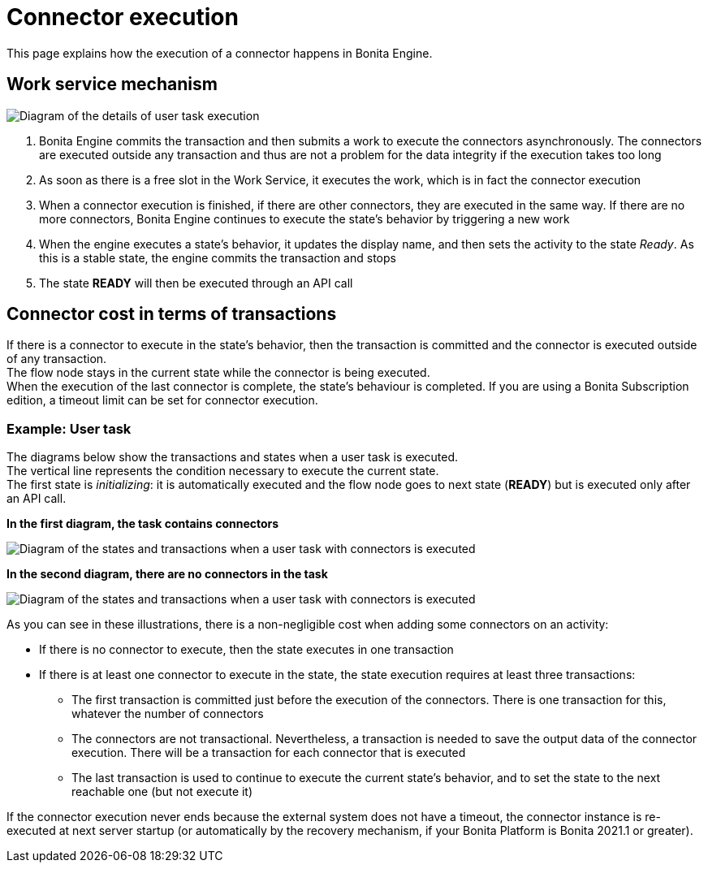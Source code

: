 = Connector execution
:description: This page explains how the execution of a connector happens in Bonita Engine.

{description}

== Work service mechanism

image::images/images-6_0/user_task_details.png[Diagram of the details of user task execution]

. Bonita Engine commits the transaction and then submits a work to execute the connectors asynchronously. The connectors are executed outside any transaction and thus are not a problem for the data integrity if the execution takes too long
. As soon as there is a free slot in the Work Service, it executes the work, which is in fact the connector execution
. When a connector execution is finished, if there are other connectors, they are executed in the same way. If there are no more connectors, Bonita Engine continues to execute the state's behavior by triggering a new work
. When the engine executes a state's behavior, it updates the display name, and then sets the activity to the state _Ready_. As this is a stable state, the engine commits the transaction and stops
. The state *READY* will then be executed through an API call

== Connector cost in terms of transactions

If there is a connector to execute in the state's behavior, then the transaction is committed and the connector is executed outside of any transaction. +
The flow node stays in the current state while the connector is being executed. +
When the execution of the last connector is complete, the state's behaviour is completed. If you are using a Bonita Subscription edition, a timeout limit can be set for connector execution.

=== Example: User task

The diagrams below show the transactions and states when a user task is executed. +
The vertical line represents the condition necessary to execute the current state. +
The first state is _initializing_: it is automatically executed and the flow node goes to next state (*READY*) but is executed only after an API call.

*In the first diagram, the task contains connectors*

image::images/images-6_0/user_task_execution_with_connector.png[Diagram of the states and transactions when a user task with connectors is executed]

*In the second diagram, there are no connectors in the task*

image::images/images-6_0/user_task_execution_without_connector.png[Diagram of the states and transactions when a user task with connectors is executed]

As you can see in these illustrations, there is a non-negligible cost when adding some connectors on an activity: +

* If there is no connector to execute, then the state executes in one transaction +
* If there is at least one connector to execute in the state, the state execution requires at least three transactions:

 ** The first transaction is committed just before the execution of the connectors. There is one transaction for this, whatever the number of connectors
 ** The connectors are not transactional. Nevertheless, a transaction is needed to save the output data of the connector execution. There will be a transaction for each connector that is executed
 ** The last transaction is used to continue to execute the current state's behavior, and to set the state to the next reachable one (but not execute it)

If the connector execution never ends because the external system does not have a timeout, the connector instance is re-executed at next server startup
(or automatically by the recovery mechanism, if your Bonita Platform is Bonita 2021.1 or greater).
